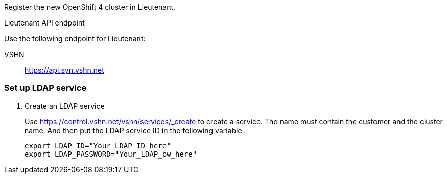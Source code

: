 Register the new OpenShift 4 cluster in Lieutenant.

.Lieutenant API endpoint
****
Use the following endpoint for Lieutenant:

VSHN:: https://api.syn.vshn.net
****

=== Set up LDAP service

. Create an LDAP service
+
Use https://control.vshn.net/vshn/services/_create to create a service.
The name must contain the customer and the cluster name.
And then put the LDAP service ID in the following variable:
+
[source,console]
----
export LDAP_ID="Your_LDAP_ID_here"
export LDAP_PASSWORD="Your_LDAP_pw_here"
----
